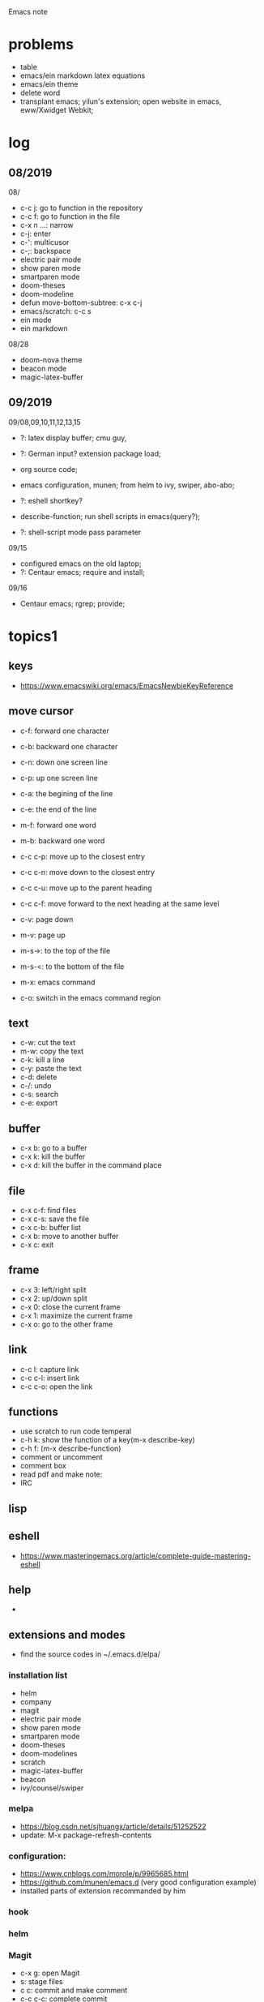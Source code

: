 #+STARTUP: indent
Emacs note
* problems
- table
- emacs/ein markdown latex equations
- emacs/ein theme
- delete word
- transplant emacs; yilun's extension; open website in emacs, eww/Xwidget Webkit; 
* log
** 08/2019
08/
- c-c j: go to function in the repository
- c-c f: go to function in the file
- c-x n ...: narrow
- c-j: enter
- c-': multicusor
- c-;: backspace
- electric pair mode
- show paren mode
- smartparen mode   
- doom-theses
- doom-modeline
- defun move-bottom-subtree: c-x c-j
- emacs/scratch: c-c s
- ein mode
- ein markdown

08/28
- doom-nova theme
- beacon mode
- magic-latex-buffer

** 09/2019
09/08,09,10,11,12,13,15
- ?: latex display buffer; cmu guy, 
- ?: German input? extension package load;
- org source code;

- emacs configuration, munen; from helm to ivy, swiper, abo-abo; 

- ?: eshell shortkey? 
- describe-function; run shell scripts in emacs(query?);

- ?: shell-script mode pass parameter

09/15
- configured emacs on the old laptop;
- ?: Centaur emacs; require and install;

09/16
- Centaur emacs; rgrep; provide;
* topics1
** keys
- https://www.emacswiki.org/emacs/EmacsNewbieKeyReference
** move cursor
- c-f: forward one character
- c-b: backward one character
- c-n: down one screen line
- c-p: up one screen line
- c-a: the begining of the line
- c-e: the end of the line

- m-f: forward one word
- m-b: backward one word
- c-c c-p: move up to the closest entry
- c-c c-n: move down to the closest entry
- c-c c-u: move up to the parent heading
- c-c c-f: move forward to the next heading at the same level

- c-v: page down
- m-v: page up
- m-s->: to the top of the file
- m-s-<: to the bottom of the file

- m-x: emacs command
- c-o: switch in the emacs command region
** text
- c-w: cut the text
- m-w: copy the text
- c-k: kill a line
- c-y: paste the text
- c-d: delete
- c-/: undo
- c-s: search
- c-e: export
** buffer
- c-x b: go to a buffer
- c-x k: kill the buffer
- c-x d: kill the buffer in the command place
** file
- c-x c-f: find files
- c-x c-s: save the file
- c-x c-b: buffer list
- c-x b: move to another buffer
- c-x c: exit
** frame 
- c-x 3: left/right split
- c-x 2: up/down split
- c-x 0: close the current frame
- c-x 1: maximize the current frame
- c-x o: go to the other frame
** link
- c-c l: capture link
- c-c c-l: insert link
- c-c c-o: open the link
** functions
- use scratch to run code temperal
- c-h k: show the function of a key(m-x describe-key)
- c-h f: (m-x describe-function)
- comment or uncomment
- comment box
- read pdf and make note: 
- IRC 
** lisp
** eshell
- https://www.masteringemacs.org/article/complete-guide-mastering-eshell
** help
-
** extensions and modes
- find the source codes in ~/.emacs.d/elpa/ 
*** installation list
- helm 
- company 
- magit
- electric pair mode
- show paren mode
- smartparen mode   
- doom-theses
- doom-modelines
- scratch
- magic-latex-buffer
- beacon
- ivy/counsel/swiper
*** melpa
- https://blog.csdn.net/sjhuangx/article/details/51252522
- update: M-x package-refresh-contents
*** configuration: 
- https://www.cnblogs.com/morole/p/9965685.html
- https://github.com/munen/emacs.d (very good configuration example)
- installed parts of extension recommanded by him
*** hook
*** helm
*** Magit
- c-x g: open Magit
- s: stage files
- c c: commit and make comment
- c-c c-c: complete commit
- P u: push to the remote orgin
*** company
*** yas-snippet
*** py-autopep8: https://github.com/paetzke/py-autopep8.el
*** linum(show line numbers):
- http://ergoemacs.org/emacs/emacs_line_number_mode.html
*** ein: run jupyter notebook in emacs
- ein:jupyter-server-start
- ein:stop
- C-u-c-b/a: add markdown
**** auto-complete
o(add-hook 'ein:notebook-mode-hook #'anaconda-mode)

  (defun user-ein-reply-callback (args content -metadata-not-used-)
    (let ((callback (plist-get args :callback))
          (candidates (plist-get content :matches)))
      (funcall callback candidates)))

  (defun user-company-ein-callback (callback)
    (ein:kernel-complete
     (ein:get-kernel)
     (thing-at-point 'line)
     (current-column)
     (list :complete_reply
           (cons #'user-ein-reply-callback (list :callback callback))))
    )

  (defun user-company-ein-backend (command &optional arg &rest ignored)
    (interactive (list 'interactive))
    (case command
      (interactive (company-begin-backend 'user-company-ein-backend))
      (prefix (company-anaconda-prefix))
      (candidates (cons :async #'user-company-ein-callback))
      (location nil)
      (sorted t)
      )
    )

*** evil
*** elpy
*** flycheck
*** sphinx-doc: https://github.com/naiquevin/sphinx-doc.el
*** counsel
*** browse and tag code: https://zhuanlan.zhihu.com/p/67312736

*** ivy
*** GNU global
*** ggtags: https://github.com/leoliu/ggtags
*** ctags? 
*** grep?
*** Speedbar: browse source tree
- SPC: open the children of a node
- RET: open the node
- U: go up parent directory 
- n or p: move to next or previous node
- m-p or m-p: move to next or previous node at the current level
- b: switch to buffer list using Speedbar presentation
- f: switch back to file list
*** sr-speedbar
*** pyim: https://github.com/tumashu/pyim
*** projectile
- https://github.com/bbatsov/projectile
- https://projectile.readthedocs.io/en/latest/usage/: usage
*** org mode
- c-c c-x c-l: show equation
- c-c c-c: hide equation
- c-c c-e l l: Export as LaTeX file myfile.tex
- C-c C-e l p: Export as LaTeX and then process to PDF
- C-c C-e l o: Export as LaTeX and then process to PDF, then open the resulting PDF file
*** python mode
- https://realpython.com/emacs-the-best-python-editor/
- c-c c-p: open process windowm
- c-c c-c: run python file
- python mode command: https://stackoverflow.com/questions/25669809/how-do-you-run-python-code-using-emacs
- C-c-j jump to def/class
- C-c-f find file
*** c/c++ mode
- http://top.jobbole.com/
*** shell-script mode
- c-c c-x execute script
*** javascript mode
*** tex mode
*** gnu global and emacs
- https://www.cnblogs.com/elvalad/p/4069656.html
- https://www.gnu.org/software/global/download.html
- https://www.cnblogs.com/elvalad/p/4069656.html
- https://blog.csdn.net/gatieme/article/details/78819740
*** browser
- https://www.emacswiki.org/emacs/BrowseUrl
*** miscellaneous
*** theme
* topics2
** dired(file manager)
** eshell
** upgrade emacs
- sudo add-apt-repository ppa:kelleyk/emacs
- sudo apt upgrade
- sudo apt install emacs26
- sudo apt remove --autoremove emacs26 emacs26-nox
** from helm to ivy 
- https://sam217pa.github.io/2016/09/13/from-helm-to-ivy/#fn:2
* people
* centaur emacs
- https://github.com/seagle0128/.emacs.d (centaur emacs, Vincent Zhang)
- init-swiper
- wrap 
- backspace C-; 
- backup-directory-alist 
- turn on/off flyspell/flycheck
- ansi-term 
- magic-latex 
- German input
- youdao

- ?: sogou Chinese input
- ?: org-mode latex preview

